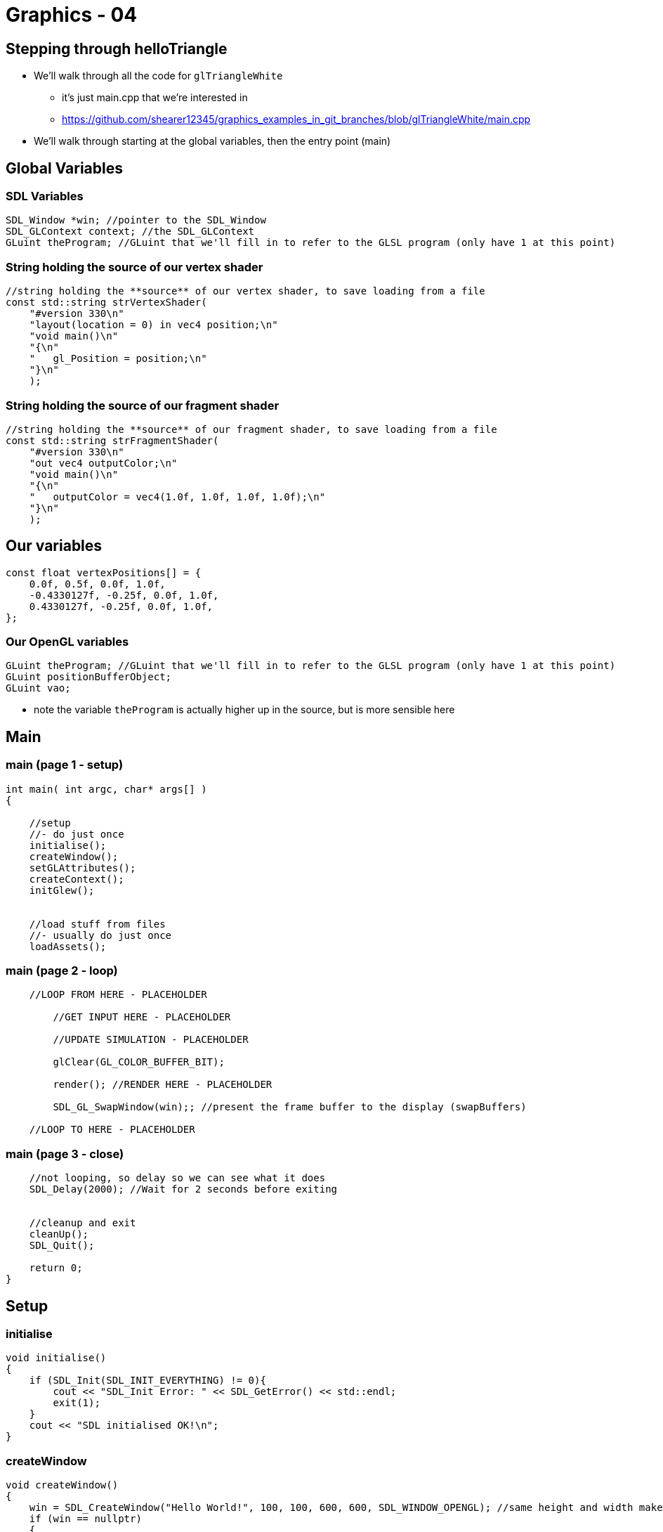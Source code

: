 = Graphics - 04

:source-highlighter: highlightjs

== Stepping through helloTriangle

* We'll walk through all the code for `glTriangleWhite`
** it's just main.cpp that we're interested in
** https://github.com/shearer12345/graphics_examples_in_git_branches/blob/glTriangleWhite/main.cpp
* We'll walk through starting at the global variables, then the entry
point (main)

== Global Variables

=== SDL Variables

[source,cpp]
----
SDL_Window *win; //pointer to the SDL_Window
SDL_GLContext context; //the SDL_GLContext
GLuint theProgram; //GLuint that we'll fill in to refer to the GLSL program (only have 1 at this point)
----
=== String holding the *source* of our vertex shader

[source,glsl]
----
//string holding the **source** of our vertex shader, to save loading from a file
const std::string strVertexShader(
    "#version 330\n"
    "layout(location = 0) in vec4 position;\n"
    "void main()\n"
    "{\n"
    "   gl_Position = position;\n"
    "}\n"
    );
----

=== String holding the *source* of our fragment shader

[source,glsl]
----
//string holding the **source** of our fragment shader, to save loading from a file
const std::string strFragmentShader(
    "#version 330\n"
    "out vec4 outputColor;\n"
    "void main()\n"
    "{\n"
    "   outputColor = vec4(1.0f, 1.0f, 1.0f, 1.0f);\n"
    "}\n"
    );
----

== Our variables

[source,cpp]
----
const float vertexPositions[] = {
    0.0f, 0.5f, 0.0f, 1.0f,
    -0.4330127f, -0.25f, 0.0f, 1.0f,
    0.4330127f, -0.25f, 0.0f, 1.0f,
};
----

=== Our OpenGL variables

[source,cpp]
----
GLuint theProgram; //GLuint that we'll fill in to refer to the GLSL program (only have 1 at this point)
GLuint positionBufferObject;
GLuint vao;
----

* note the variable `theProgram` is actually higher up in the source,
but is more sensible here

== Main

=== main (page 1 - setup)

[source,cpp]
----
int main( int argc, char* args[] )
{

    //setup
    //- do just once
    initialise();
    createWindow();
    setGLAttributes();
    createContext();
    initGlew();


    //load stuff from files
    //- usually do just once
    loadAssets();
----

=== main (page 2 - loop)

[source,cpp]
----
    //LOOP FROM HERE - PLACEHOLDER

        //GET INPUT HERE - PLACEHOLDER

        //UPDATE SIMULATION - PLACEHOLDER

        glClear(GL_COLOR_BUFFER_BIT);

        render(); //RENDER HERE - PLACEHOLDER

        SDL_GL_SwapWindow(win);; //present the frame buffer to the display (swapBuffers)

    //LOOP TO HERE - PLACEHOLDER
----

=== main (page 3 - close)

[source,cpp]
----
    //not looping, so delay so we can see what it does
    SDL_Delay(2000); //Wait for 2 seconds before exiting


    //cleanup and exit
    cleanUp();
    SDL_Quit();

    return 0;
}
----

== Setup

=== initialise

[source,cpp]
----
void initialise()
{
    if (SDL_Init(SDL_INIT_EVERYTHING) != 0){
        cout << "SDL_Init Error: " << SDL_GetError() << std::endl;
        exit(1);
    }
    cout << "SDL initialised OK!\n";
}
----

=== createWindow

[source,cpp]
----
void createWindow()
{
    win = SDL_CreateWindow("Hello World!", 100, 100, 600, 600, SDL_WINDOW_OPENGL); //same height and width makes the window square ...
    if (win == nullptr)
    {
        std::cout << "SDL_CreateWindow Error: " << SDL_GetError() << std::endl;
        SDL_Quit();
        exit(1);
    }
    cout << "SDL CreatedWindow OK!\n";
}
----

=== setGLAttributes
~~~~~~~~~~~~~~~

[source,cpp]
----
void setGLAttributes()
{
    // set the opengl context version
    int major = 3;
    int minor = 3;
    SDL_GL_SetAttribute(SDL_GL_CONTEXT_MAJOR_VERSION, major);
    SDL_GL_SetAttribute(SDL_GL_CONTEXT_MINOR_VERSION, minor);
    SDL_GL_SetAttribute(SDL_GL_CONTEXT_PROFILE_MASK, SDL_GL_CONTEXT_PROFILE_CORE); //core profile
    cout << "Set OpenGL context to version " << major << "." << minor << " OK!\n";
}
----

=== createContext

[source,cpp]
----
void createContext()
{
    context = SDL_GL_CreateContext(win);
    if (context == nullptr){
        SDL_DestroyWindow(win);
        std::cout << "SDL_GL_CreateContext Error: " << SDL_GetError() << std::endl;
        SDL_Quit();
        exit(1);
    }
    cout << "Created OpenGL context OK!\n";
}
----

=== initGlew

[source,cpp]
----
void initGlew()
{
    GLenum rev;
    glewExperimental = GL_TRUE; //GLEW isn't perfect - see https://www.opengl.org/wiki/OpenGL_Loading_Library#GLEW
    rev = glewInit();
    if (GLEW_OK != rev){
        std::cout << "GLEW Error: " << glewGetErrorString(rev) << std::endl;
        SDL_Quit();
        exit(1);
    }
    else {
        cout << "GLEW Init OK!\n";
    }
}
----

== Load Assets

[source,cpp]
----
void loadAssets()
{
    initializeProgram(); //create GLSL Shaders, link into a GLSL program

    initializeVertexBuffer(); //load data into a vertex buffer

    glGenVertexArrays(1, &vao); //create a Vertex Array Object
    glBindVertexArray(vao); //make the VAO active
    cout << "Vertex Array Object created OK! GLUint is: " << vao << std::endl;

    cout << "Loaded Assets OK!\n";
}
----

== main and render

=== main (page 2 - loop)

[source,cpp]
----
    //LOOP FROM HERE - PLACEHOLDER

        //GET INPUT HERE - PLACEHOLDER

        //UPDATE SIMULATION - PLACEHOLDER

        glClear(GL_COLOR_BUFFER_BIT);

        render(); //RENDER HERE - PLACEHOLDER

        SDL_GL_SwapWindow(win);; //present the frame buffer to the display (swapBuffers)

    //LOOP TO HERE - PLACEHOLDER
----

=== render

[source,cpp]
----
void render()
{
    glUseProgram(theProgram); //installs the program object specified by program as part of current rendering state

    //load data to GLSL that **may** have changed
    glUniform2f(offsetLocation, offsetX, offsetY);


    glBindBuffer(GL_ARRAY_BUFFER, positionBufferObject); //bind positionBufferObject

    glEnableVertexAttribArray(positionLocation); //this 0 corresponds to the location = 0 in the GLSL for the vertex shader.
        //more generically, use glGetAttribLocation() after GLSL linking to obtain the assigned attribute location.

    glVertexAttribPointer(positionLocation, 4, GL_FLOAT, GL_FALSE, 0, 0); //define **how** values are reader from positionBufferObject in Attrib 0

    glDrawArrays(GL_TRIANGLES, 0, 3); //Draw something, using Triangles, and 3 vertices - i.e. one lonely triangle

    glDisableVertexAttribArray(0); //cleanup
    glUseProgram(0); //clean up

}
----

=== main (page 2 - loop) again

[source,cpp]
----
    //LOOP FROM HERE - PLACEHOLDER

        //GET INPUT HERE - PLACEHOLDER

        //UPDATE SIMULATION - PLACEHOLDER

        glClear(GL_COLOR_BUFFER_BIT);

        render(); //RENDER HERE - PLACEHOLDER

        SDL_GL_SwapWindow(win);; //present the frame buffer to the display (swapBuffers)

    //LOOP TO HERE - PLACEHOLDER
----

== Exiting

=== end of main

[source,cpp]
----
    //cleanup and exit
    cleanUp();
    SDL_Quit();

    return 0;
}
----
